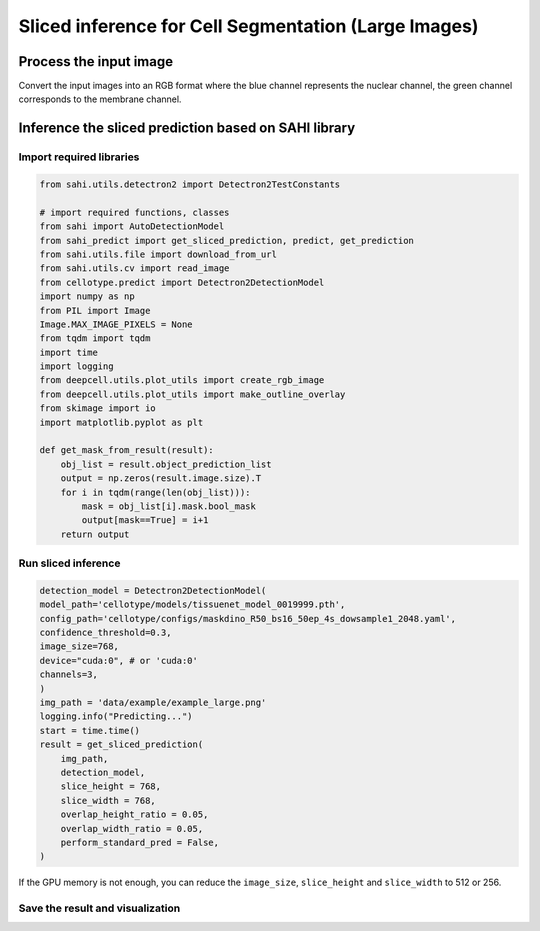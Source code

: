 Sliced inference for Cell Segmentation (Large Images)
------------------------------

Process the input image
~~~~~~~~~~~~~~~~~~~~~~~~~
Convert the input images into an RGB format where the blue channel represents the nuclear channel, the green channel corresponds to the membrane channel.

.. image:: ../../data/example/example_large.png
    :width: 600px
    :alt: drawing


Inference the sliced prediction based on SAHI library
~~~~~~~~~~~~~~~~~~~~~~~~~

Import required libraries
^^^^^^^^^^^^^^^^^^^^^^^^^^^^^^^^^^^^^^^^^^^^^^^^^^^^^^^^^^^^^^
.. code-block:: python

    from sahi.utils.detectron2 import Detectron2TestConstants

    # import required functions, classes
    from sahi import AutoDetectionModel
    from sahi_predict import get_sliced_prediction, predict, get_prediction
    from sahi.utils.file import download_from_url
    from sahi.utils.cv import read_image
    from cellotype.predict import Detectron2DetectionModel
    import numpy as np
    from PIL import Image
    Image.MAX_IMAGE_PIXELS = None
    from tqdm import tqdm
    import time
    import logging
    from deepcell.utils.plot_utils import create_rgb_image
    from deepcell.utils.plot_utils import make_outline_overlay
    from skimage import io
    import matplotlib.pyplot as plt

    def get_mask_from_result(result):
        obj_list = result.object_prediction_list
        output = np.zeros(result.image.size).T
        for i in tqdm(range(len(obj_list))):
            mask = obj_list[i].mask.bool_mask
            output[mask==True] = i+1
        return output

Run sliced inference
^^^^^^^^^^^^^^^^^^^^^^^^^^^^^^^^^^^^^^^^^^^^^^^^^^^^^^^^^^^^^^
.. code-block:: python

    detection_model = Detectron2DetectionModel(
    model_path='cellotype/models/tissuenet_model_0019999.pth',
    config_path='cellotype/configs/maskdino_R50_bs16_50ep_4s_dowsample1_2048.yaml',
    confidence_threshold=0.3,
    image_size=768,
    device="cuda:0", # or 'cuda:0'
    channels=3,
    )
    img_path = 'data/example/example_large.png'
    logging.info("Predicting...")
    start = time.time()
    result = get_sliced_prediction(
        img_path,
        detection_model,
        slice_height = 768,
        slice_width = 768,
        overlap_height_ratio = 0.05,
        overlap_width_ratio = 0.05,
        perform_standard_pred = False,
    )

If the GPU memory is not enough, you can reduce the ``image_size``, ``slice_height`` and ``slice_width`` to 512 or 256.

Save the result and visualization
^^^^^^^^^^^^^^^^^^^^^^^^^^^^^^^^^^^^^^^^^^^^^^^^^^^^^^^^^^^^^^
.. code-block:: python
    output = get_mask_from_result(result)
    im = Image.fromarray(output.astype('int32'))
    im.save('figures/example_sahi.tif')

    logging.info("Saving visualization results...")

    output = get_mask_from_result(result)
    img_data = io.imread(img_path)[:,:,[2,1]]
    img_data = np.reshape(img_data, (1, img_data.shape[0], img_data.shape[1], 2))
    rgb_image = create_rgb_image(img_data, channel_colors=['blue', 'green'])
    fig = plt.figure(figsize=(10,10))
    ax = fig.add_subplot(111)
    ax.imshow(make_outline_overlay(rgb_image, predictions=np.reshape(output, (1, output.shape[0], output.shape[1], 1)))[0])
    plt.savefig('figures/example_large.png', dpi=600)


.. image:: ../../figures/example_large_visualize.png
    :width: 600px
    :alt: drawing